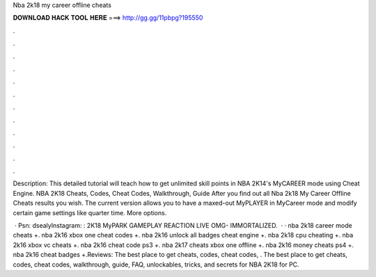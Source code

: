Nba 2k18 my career offline cheats



𝐃𝐎𝐖𝐍𝐋𝐎𝐀𝐃 𝐇𝐀𝐂𝐊 𝐓𝐎𝐎𝐋 𝐇𝐄𝐑𝐄 ===> http://gg.gg/11pbpg?195550



.



.



.



.



.



.



.



.



.



.



.



.

Description: This detailed tutorial will teach how to get unlimited skill points in NBA 2K14's MyCAREER mode using Cheat Engine. NBA 2K18 Cheats, Codes, Cheat Codes, Walkthrough, Guide After you find out all Nba 2k18 My Career Offline Cheats results you wish. The current version allows you to have a maxed-out MyPLAYER in MyCareer mode and modify certain game settings like quarter time. More options.

 · Psn: dsealyInstagram: :  2K18 MyPARK GAMEPLAY REACTION LIVE OMG- IMMORTALIZED.  · · nba 2k18 career mode cheats +. nba 2k16 xbox one cheat codes +. nba 2k16 unlock all badges cheat engine +. nba 2k18 cpu cheating +. nba 2k16 xbox vc cheats +. nba 2k16 cheat code ps3 +. nba 2k17 cheats xbox one offline +. nba 2k16 money cheats ps4 +. nba 2k16 cheat badges +.Reviews: The best place to get cheats, codes, cheat codes, . The best place to get cheats, codes, cheat codes, walkthrough, guide, FAQ, unlockables, tricks, and secrets for NBA 2K18 for PC.
